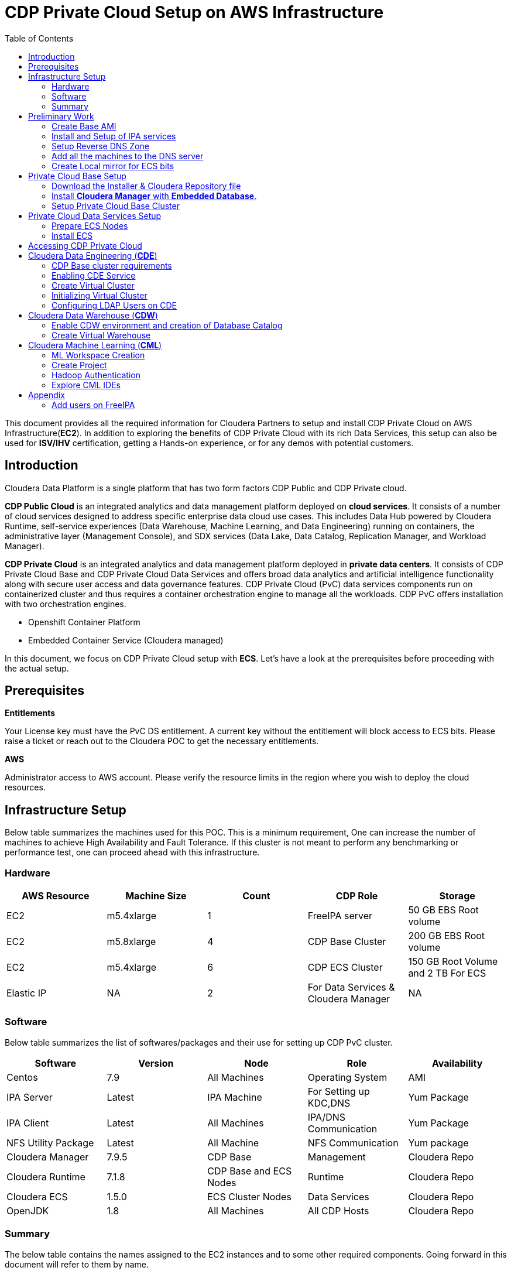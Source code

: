 = CDP Private Cloud Setup on AWS Infrastructure
:toc:

This document provides all the required information for Cloudera Partners to setup and install CDP Private Cloud on AWS Infrastructure(*EC2*). In addition to exploring the benefits of CDP Private Cloud with its rich Data Services, this setup can also be used for *ISV/IHV* certification, getting a Hands-on experience, or for any demos with potential customers. 


== Introduction

Cloudera Data Platform is a single platform that has two form factors CDP Public and CDP Private cloud. 

*CDP Public Cloud* is an integrated analytics and data management platform deployed on *cloud services*. It consists of a number of cloud services designed to address specific enterprise data cloud use cases.
This includes Data Hub powered by Cloudera Runtime, self-service experiences (Data Warehouse, Machine Learning, and Data Engineering) running on containers, the administrative layer (Management Console), and SDX services (Data Lake, Data Catalog, Replication Manager, and Workload Manager).

*CDP Private Cloud* is an integrated analytics and data management platform deployed in *private data centers*. It consists of CDP Private Cloud Base and CDP Private Cloud Data Services and offers broad data analytics and artificial intelligence functionality along with secure user access and data governance features. CDP Private Cloud (PvC) data services components run on containerized cluster and thus requires a container orchestration engine to manage all the workloads. CDP PvC offers installation with two orchestration engines. 

* Openshift Container Platform

* Embedded Container Service (Cloudera managed)

In this document, we focus on CDP Private Cloud setup with *ECS*. Let's have a look at the prerequisites before proceeding with the actual setup.

== Prerequisites

*Entitlements*

Your License key must have the PvC DS entitlement. A current key without the entitlement will block access to ECS bits. Please raise a ticket or reach out to the Cloudera POC to get the necessary entitlements.

*AWS*

Administrator access to AWS account. Please verify the resource limits in the region where you wish to deploy the cloud resources. 

== Infrastructure Setup

Below table summarizes the machines used for this POC. This is a minimum requirement, One can increase the number of machines to achieve High Availability and Fault Tolerance. If this cluster is not meant to perform any benchmarking or performance test, one can proceed ahead with this infrastructure.

=== Hardware [[Hardware_Table]]

[frame=all, grid=all]
|===
|AWS Resource | Machine Size | Count | CDP Role | Storage

|EC2|m5.4xlarge|1|FreeIPA server|50 GB EBS Root volume

|EC2|m5.8xlarge|4|CDP Base Cluster|200 GB EBS Root volume

|EC2|m5.4xlarge|6|CDP ECS Cluster|150 GB Root Volume and  2 TB For ECS

|Elastic IP|NA|2|For Data Services & Cloudera Manager|NA
|===

=== Software


Below table summarizes the list of softwares/packages and their use for setting up CDP PvC cluster. 

[frame=all, grid=all]
|===
|Software | Version | Node | Role | Availability 

|Centos              |7.9         |All Machines           |Operating System      |AMI
|IPA Server          |Latest      |IPA Machine            |For Setting up KDC,DNS|Yum Package
|IPA Client          |Latest      |All Machines           |IPA/DNS Communication |Yum Package
|NFS Utility Package |Latest      |All Machine            |NFS Communication     |Yum package
|Cloudera Manager    |7.9.5       |CDP Base               |Management            |Cloudera Repo
|Cloudera Runtime    |7.1.8       |CDP Base and ECS Nodes |Runtime               |Cloudera Repo          
|Cloudera ECS        |1.5.0       |ECS Cluster Nodes      |Data Services         |Cloudera Repo
|OpenJDK             |1.8         |All Machines           |All CDP Hosts         |Cloudera Repo
|===


=== Summary
The below table contains the names assigned to the EC2 instances and to some other required components. Going forward in this document will refer to them by name.


*Note:* The hostnames mentioned here are just for convenience. You may choose to have the hostnames as per your requirements. 

[frame=all, grid=all]
|===
|Name                              |Description 

|pvcbasemaster                     |One Node CDP Private Cloud Base Master
|pvcbaseworker1 to pvcbaseworker3  |CDP Base Cluster Worker Nodes
|pvcipaserver                      |FreeIPA Server
|pvcecsmaster                      |ECS Master Node
|pvcecs1 to pvcecs6                |ECS Worker Nodes
|PVCSG                             |Common Security Group For All EC2.
|PVCBASE.COM                       |Dummy Domain For POC Purpose
|===

Once you have familiarized yourself with all the information mentioned above, you can start with the preliminary work for CDP Base setup. 

== Preliminary Work [[Preliminary_Work]]

Before getting into the actual installation of CDP Private Cloud Base & Data Services we need to prepare our machines and perform some steps to meet the prerequisites. 

=== Create Base AMI

In this step, an AMI will be created which will serve as the base AMI to provision all the EC2 instances that form the CDP PvC cluster. 

==== Step1

* Login to the AWS account and select the Region in which you want to deploy the cluster. 

* Start a t2.micro instance by using the AMI *CentOS 7 (x86_64) - with Updates HVM* and deploy it in the Public Subnet.

* Ensure that the OS version is Centos 7.9. 

* To verify the version, run the below command. It should return CentOS Linux release 7.9.2009 (Core). 
[,shell]
----
    cat /etc/centos-release
----
image::images/centos_ver.png[]

* If the output shows the version as Centos 7.6, then run the below command to update the OS to 7.9. Before updating, switch to root account. 
[,shell]
----
    sudo su - root
    yum update -y
----

* Generate a password protected private key by using the below command and create a password for this private key by entering it when prompted. 
[,shell]
----
    ssh-keygen -t rsa  -f /root/.ssh/id_rsa_new
----

image::images/ssh-keygen-pw.png[]

* Add the newly created key into authorized_keys by using below command. 
[,shell]
----
    cat /root/.ssh/id_rsa_new.pub >> /root/.ssh/authorized_keys
----

* Download the *id_rsa_new* key file to your local machine by using sftp. This will be required at the time of installation.


==== Step2

*  Reboot the instance and re-login and change the user to *root*. 

* *Disable SELinux:* Open the file */etc/selinux/config* for editing and update the value as shown below. 
[,shell]
----
    vi /etc/selinux/config
    SELINUX=disabled
----

image::images/selinux.png[]


* *Set swappiness to 1:* Open the file */etc/sysctl.conf* for editing and add the below line.
[,shell]
----
    vi /etc/sysctl.conf
    vm.swappiness=1
----

image:images/swappiness.png[]

* *Disable Transparent Huge Pages:* Open the file */etc/rc.d/rc.local* for editing and add the below lines.
[,shell]
----
    vi /etc/rc.d/rc.local
    echo never > /sys/kernel/mm/transparent_hugepage/enabled
    echo never > /sys/kernel/mm/transparent_hugepage/defrag
----

* *Disable IPV6:* Open the file */etc/rc.d/rc.local* for editing and add the below lines. 
[,shell]
----
    vi /etc/rc.d/rc.local
    sysctl -w net.ipv6.conf.all.disable_ipv6=1
    sysctl -w net.ipv6.conf.default.disable_ipv6=1
    sysctl -w net.ipv6.conf.lo.disable_ipv6=0
----

image::images/huge_page_ipv6.png[]

* *Add execute permission:* Run the below command to add execute permission to the file */etc/rc.d/rc.local*. 
[,shell]
----
    chmod +x /etc/rc.d/rc.local
----

* *Install packages:* Install the packages *_ipa-client_*, *_wget_*, *_ntpd_* through *yum* using the below command. 
[,shell]
----     
    yum install -y ipa-client wget ntpd
----

==== Step3 [[AMI_creation]]
 
* *Create AMI:* Open AWS console and create AMI of this machine. Once the AMI is in *"Available"* state, terminate this instance. 

For all the EC2 instances to be created next, this AMI will be used. 

=== Install and Setup of IPA services [[DNS_server_setup]]

In this step a DNS server will be configured and will set up this using an IPA server. In this step we will also configure  other services like KDC, Directory Service on this IPA server. Also, please note that the hostnames used in this installation can be modified as per your requirements. 

==== Step1

* Create an EC2 instance using AMI created at <<AMI_creation>> . Refer to the <<Hardware_Table>> table for machine type , EBS Volume Size, and associated Security Group.

* Once logged into the above created instance, install the following packages through yum using the below command.

[,shell]
----
yum install -y ipa-server bind bind-dyndb-ldap ipa-server-dns firewalld
----

image::images/ipa_packages.png[]

* Set the hostname of this EC2 instance. The hostname should be FQDN. 

[,shell]
----
sudo hostnamectl set-hostname --static ipaserver.cdppvcds.com
----

* Take the private IP of this machine and add an entry in *_/etc/hosts_* file.

[,shell]
----
<PRIVATE_IP_OF_MACHINE> ipaserver.cdppvcds.com
----

* *Reboot the machine and login back.*

==== Step2

* Verify the hostname of the IPA server with the below command. It should return the same FQDN set in the previous step. 

[,shell]
----
cat /etc/hostname
----

* Configure the IPA server by running below command as a root user. 
[,shell]
----
ipa-server-install --setup-dns
----

* Follow the on screen instructions and provide the inputs for the parameters as per the table below.

[frame=all, grid=all]
|===
|Parameter                              |Value 

|Server host name [ipaserver.cdppvcds.com]                |*ipaserver.cdppvcds.com*
|Please confirm the domain name [cdppvcds.com]            |*cdppvcds.com*
|Please provide a realm name [CDPPVCDS.COM]               |*CDPPVCDS.COM*
|Directory Manager password                               |<Password For Directory Manager>
|Password (confirm)                                       |<Confirm Password>
|IPA admin password                                       |<Password For IPA Admin>
|Password (confirm)                                       |<Confirm Password>
|Do you want to configure DNS forwarders? [yes]           |no
|Do you want to search for missing reverse zones? [yes]   |no
|Continue to configure the system with these values? [no] |yes
|===

Please keep the same password for both Directory manager and IPA admin so that there is no confusion in future while using the same. Also, note down the password separately. 

*The setup will take 10-15 Minutes. If everything goes fine then you should get an output similar to the below screenshot.*

image::images/ipa_server_setup.png[]

* _If the installation fails, then run the below command to uninstall and retry with the above command for installation._
[,shell]
----
ipa-server-install --uninstall
----

* Update firewall rule to allow ports using  below command.
[,shell]
----
firewall-cmd --permanent --add-port={80/tcp,443/tcp,389/tcp,636/tcp,88/tcp,464/tcp,53/tcp,88/udp,464/udp,53/udp,123/udp,749/tcp,749/udp}
----

* Verify the setup by generating a ticket for the admin user. Execute *kinit admin* and provide the directory password given during ipa server installation. The command should generate the ticket and should be listed by executing *klist -e*. This command should return the below output.

image:images/klist_verify.png[]

=== Setup Reverse DNS Zone

In this step we will be setting up a reverse DNS zone on the FreeIPA server for reverse lookup and we will also update the network configuration files on the IPA server to use the Name Server created in <<DNS_server_setup>> . 

==== Step1

* Login to IPA Server as root and get the private IP of the server with the below command.  

[,shell]
----
    hostname -i
----

* Open the file */etc/resolv.conf* in edit mode and add the following. 
[,shell]
----
    nameserver <PRIVATE_IP_OF_IPASERVER>
----

Make sure the above is added above any other nameserver entry. The contents of the file must look similar to the below. 

image::images/resolv_conf.png[]

* The above changes are temporary and would get overwritten if the machine is rebooted. In order to keep the nameserver entry persistent, open the file */etc/sysconfig/network* in edit mode and add below entries. 
[,shell]
----
    NETWORKING=yes
    NISDOMAIN=<domain>
    DNS1=<Private_IP_Of_IPA_Server>
    NOZEROCONF=yes
----

The file content must look similar to the below. 

image:images/sysconfig_network.png[]

* Reboot the machine and verify the contents of */etc/resolv.conf* are unchanged and ensure that there is an entry of our nameserver. 

* Run the below command to authenticate as admin through kadmin and enter the directory password. 
[,shell]
----
    kinit admin
----

* Take the CIDR block of the VPC in which the EC2 instances are created and create a reverse DNS zone by executing the below command on the IPA Server machine. 
[,shell]
----
    ipa dnszone-add --name-from-ip=<YOUR_VPC_CIDR>
----
* If your VPC has a CIDR *172.31.0.0/16*, then the command looks as below. 
----
    ipa dnszone-add --name-from-ip=172.31.0.0/16
----

* Once you execute the above command, accept the default value by hitting the enter key. It will create a reverse DNS zone by name 31.172.in-addr.arpa. (with a trailing dot)

image::images/ipa_dns_zone_add.png[]

* Add the entry of this IPA server machine to the reverse DNS zone . We need to add the IPV4 address in reverse order. The first two octets are already added in the reverse zone above. Now we need to create a record for this machine inside that zone . In the command below you need to add the record by providing the last two octets of your machine's private IPV4 in reverse order. Include the trailing dot after the machine name.
[,shell]
----
    ipa dnsrecord-add <2nd>.<1st>.in-addr.arpa. <4th>.<3rd> --ptr-rec <ipaserver FQDN>.
    ipa dnsrecord-add 31.172.in-addr.arpa. 119.40 --ptr-rec ipaserver.cdppvcds.com.
----

*Please note that there is a trailing dot after the IPASERVER FQDN in the above command.*

image::images/ipa_dnsrecord_add.png[]

* The above command should succeed. In order to validate it, we need to verify the forward and reverse lookup on this machine. 

** Verify the Forward lookup by running the below command. This command should return the IPV4 of the machine in the *Answer* Section. 

[,shell]
----
     dig <FQDN of the IPASERVER> A
Ex:- dig ipaserver.cdppvcds.com A  
----

Sample output shown below. 

image::images/dig_A.png[]

** Verify the Reverse lookup by running the below command. This command should return the hostname of the machine in the *Answer* Section. 
[,shell]
----
     dig -x <Private_IP_of_IPASERVER>
     dig -x 172.31.40.119
----

Sample output shown below. 

image::images/dig_x.png[]

* After the setup is complete, we need to make a kerberos config change which gets enabled automatically post the ipa server setup. Open the file */etc/krb5.conf* in edit mode and comment out the line related to *ccache_name* as shown below. 

[,shell]
----
default_ccache_name = KEYRING:persistent:%{uid}
----

image::images/ipa_kerb_keyring.png[]

* Post editing the config file, run the below commands to restart all the IPA services. 
[,shell]
----
    ipactl stop
    ipactl start
----

=== Add all the machines to the DNS server [[Cluster_Hosts]]

The tasks in this step need to be performed on all Machines except the IPA Server machine. 

* Provision the EC2 instances for both Base and ECS clusters. Refer to the <<Hardware_Table>> table for machine specification, EBS Volume, and Security Group details. 

* Set the static hostname on each machine by using the command below. 
[,shell]
----
    sudo hostnamectl set-hostname --static <Hostname_with_Your_Domain>
----

* Either copy the */etc/resolv.conf* and */etc/sysconfig/network* file from the IPA server machine to all the machines or update manually on each machine to have the same configuration on all the hosts. 

* On each machine run the below command to set up the IPA client. 
[,shell]
----
    ipa-client-install --force-ntpd
----

* Enter the values for these parameters as below. After entering these values, it should return the message as "The ipa-client-install command was successful". 
[frame=all, grid=all]
|===
|Parameter                                                     |Value 

|Continue to configure the system with these values? [no]: yes |yes
|User authorized to enroll computers:                          |admin
|Password for admin@<Your_Domain>                              |<Password created earlier>

|===

image::images/ipa_client_install.png[]

* Generate the kerberos ticket for admin by running the below command. 
[,shell]
----
    kinit admin
----

* Once the ipa-client configuration is successful we need to create a record in the Reverse DNS zone as well for each machine. Use the below command as reference and make changes as per your configuration/machine’s private IP and Hostname. 
[,shell]
----
Private IP of the EC2 instance: 172.31.0.234
Hostname of the EC2 instance:   cdpbase.cdppvcds.com
----

Generate the command as shown below and run the same on all the FreeIPA agents, that includes all the nodes of Base and ECS cluster. 

[,shell]
----
ipa dnsrecord-add <2nd>.<1st>.in-addr.arpa. <4th>.<3rd> --ptr-rec <IPA_Client FQDN>.

ipa dnsrecord-add 31.172.in-addr.arpa. 234.0 --ptr-rec cdpbase.cdppvcds.com.
----

image::images/ipa_dns_record_ipa_agent.png[]

* The record for the machine should be created in the Reverse DNS zone. 

* Verify the Forward and Reverse Lookup from each machine as mentioned previously. 

** Verify the Forward lookup by running the below command. This command should return the IPV4 of the machine in the *Answer* Section. 

[,shell]
----
     dig <FQDN of the IPAAGENT> A
Ex:- dig cdpbase.cdppvcds.com A
----

Sample output shown below. 

image::images/dig_A_agent.png[]

** Verify the Reverse lookup by running the below command. This command should return the hostname of the machine in the *Answer* Section. 
[,shell]
----
     dig -x <Private_IP_of_IPAAGENT>
     dig -x 172.31.0.234
----

Sample output shown below. 

image::images/dig_x_agent.png[]

=== Create Local mirror for ECS bits [[Create_Local_Mirror]]

This is an optional step however if performed, it can save a good amount of time during the ECS installation. The total size of ECS bits/images is nearly *85G* and the installer will take time to download these during the actual installation. 

* Identify any machine from the EC2 instances created before and install httpd by using the below command.  
[,shell]
----
    yum install -y httpd
----

* Start the httpd service and enable it to run even after reboot with the commands below. 
[,shell]
----
    systemctl start httpd
    systemctl enable httpd
----

* Create a directory to save the ECS images. 
[,shell]
----
    mkdir -p /var/www/html/cdp-pvc-ds
----

* Navigate to the above created directory and create a new shell script file with the below content. 
[,shell]
----
    vi download_ecs.sh
----

* Copy the below script in the newly created file *download_ecs.sh*. 

[,shell]
----
echo "Starting the ECS bits download"

wget -l 0 --recursive r-no-parent -e robots=off -nH --cut-dirs=2 --reject="index.html*" -t 10 https://<CDP_LICENSE_USERNAME>:<CDP_LICENSE_PASSWORD>@archive.cloudera.com/p/cdp-pvc-ds/latest/ -P /var/www/html/cdp-pvc-ds/latest

RETURN_VAL=$?

echo "--------------------------------------------------------"

if [[ "${RETURN_VAL}" == 0 ]]; then
    echo "Successfully downloaded."
else
    echo "Download not successful."
fi
----

* Run this script in nohup to keep the job running in background. 
[,shell]
----
    nohup sh download_ecs.sh > download_ecs.log &
----

* This will take nearly 5-6 hours based on the network speed. Keep checking the logs of download_ecs.log and if you see the *Successfully downloaded* message, then it means all the images got downloaded successfully. To check the logs, you can use any of the below commands.  
,shell]
----
    tail -f download_ecs.log
    cat download_ecs.log
----

* Once the images got successfully downloaded, please proceed to the CDP Private Cloud Base setup.


//....................................................................//
//....................................................................//
//.....................Preliminary Work complete......................//
//....................................................................//
//....................................................................//


== Private Cloud Base Setup
This section outlines the steps needed to set up a 4 nodes Private Cloud Base . Below are the prerequisites which base cluster should have before installing/configuring Data Services.

=== Download the Installer & Cloudera Repository file
* *Step 1:* Login the pvcbasemaster EC2 instance and switch to 'root' user. 
* *Step 2:* Navigate to */etc/yum.repos.d/* directory
[,shell]
----
   cd /etc/yum.repos.d/
----

* *Step 3:* Execute below command after replacing your *Cloudera Paywall Credentials*.
[,shell]
----
wget  https://<user_name>:<password>@archive.cloudera.com/p/cm7/7.9.5/redhat7/yum/cloudera-manager.repo
----
* *Step 4:* Navigate to */tmp/* directory
[,shell]
----
cd /tmp/
----

* *Step 5:* Download the *‘cloudera-manager-installer.bin’* file by using below command after replacing your *Cloudera Paywall Credentials*
[,shell]
----
wget https://<user_name>:<password>@archive.cloudera.com/p/cm7/7.9.5/cloudera-manager-installer.bin
----

* *Step 6:* Add the Executable permission to above downloaded file.
[,shell]
----
chmod u+x cloudera-manager-installer.bin
----
=== Install *Cloudera Manager* with *Embedded Database*.

* *Step 1:* Navigate to */tmp* directory.
[,shell]
----
cd /tmp/
----
* *Step 2:* Execute the bin file using below command to install.
[,shell]
----
./cloudera-manager-installer.bin
----

*1:* The *Cloudera Manager Read Me* page appears.

image::images/cdp-quick-start-deployment-cm-installer.png[]

Click *Next*

*2:* The *Cloudera Standard License* page appears.

image::images/cdp-quick-start-deployment-streams-cm-installer-license.png[]

Click *Next* to accept the license agreement

*3:* The installer starts and does the following:

   * *A:* Installs Oracle JDK:
   
image::images/cdp-quick-start-deployment-streams-install-jdk.png[]
         
   * *B:* Installs the Cloudera Manager Server. 
   
image::images/cdp-quick-start-deployment-streams-install-cm-server.png[]
         
   * *C:* Installs the embedded PostgreSQL packages and starts the database and Cloudera Manager Server. 
   
image::images/cdp-quick-start-deployment-streams-install-db.png[]

[,shell]
----
NOTE:
If the installation is interrupted, run the following command on the Cloudera Manager Server host before you retry the installation:
----
----
sudo /usr/share/cmf/uninstall-cloudera-manager.sh
----
----
The log files for the installer are stored in /var/log/cloudera-manager-installer/.
----
*4:* Exit the installer:

   * *A:* When the installation completes, the complete URL for the Cloudera Manager Admin Console displays, including the default port number: 7180.
    
           Make a note of this URL or take a screen capture as you will need it for the next task.
           
image::images/cdp-quick-start-deployment-streams-install-cm-url.png[]
   * *B:* Click *Ok*
   
          The success message appears
   
   * *C:* Click OK to exit the installer.
   
image::images/cdp-quick-start-deployment-streams-install-finish.png[]   

=== Setup Private Cloud Base Cluster

In this step, we will setup the Base cluster which will serve as the DataLake for the CDP Data Services that need the SDK capabilities for the cluster wide features like lineage, governance, security etc..,

==== Upload license file

* Once the cloudera-manager(CM) installation is completed, open the endpoint shown in the previous steps, i.e., http://AWS_Elastic_IP_for_Cloudera_Manager:7180 and login to the CM using default credentials. 

*Username*: admin

*Password*: admin

image::images/Base/cm_login.png[]

The *Welcome to Cloudera Manager* page appears.

* Since you would have received the CDP license before, select *Upload Cloudera Data Platform license* and upload the downloaded .txt or .zip file with the license information. Click *Continue*. 

image::images/Base/cdp_license.png[]

The *Add Private Cloud Base Cluster* page appears. Next, we will enable AutoTLS for CM. 

image::images/Base/add_pvc_base_page.png[]

==== Install Cloudera-manager-agent

* As a prerequisite step to enabling AutoTLS, login to the base master node as root, and run the below command to install cloudera-manager-agent. 
[,shell]
----
    yum install cloudera-manager-agent -y
----
image::images/Base/cm_agent_install.png[]

image::images/Base/cm_agent_install_complete.png[]

* Once it is installed successfully, start and enable the *cloudera-scm-agent* service. 
[,shell]
----
    systemctl start cloudera-scm-agent && systemctl enable cloudera-scm-agent
----

* Verify the same by running the below command. This should return the output stating the service is active and in running state. 
[,shell]
----
    systemctl status cloudera-scm-agent
----
image::images/Base/scm_agent_status.png[]

==== Enable Auto-TLS

* Once the cloudera-scm-agent service is running successfully, switch to the Cloudera Manager screen on your browser and click on *here to setup Enable AutoTLS* on the *Add Private Cloud Base Cluster* page. 

image::images/Base/auto_tls.png[]

* Enter the values for the parameters as shown below. 
[frame=all, grid=all]
|===
|Parameter                                                     |Value 

|Enable TLS for              |All existing and future clusters
|SSH username                |root
|Authentication method       |All hosts accept same private key
|Private Key                 |Choose the private key created in the Base AMI setup section
|Enter the passphrase        |Enter the passphrase given at the time of key-pair creation
|Confirm the passphrase      |Enter the passphrase again

|===

image::images/Base/auto_tls_param.png[]

Click *Next*. 

* You should see this page next if all the values are entered properly. 

image::images/Base/tls_complete.png[]

Click *Finish*.

* Login to the base master host as root and run the below command as suggested in the previous screenshot. 
[,shell]
----
    systemctl restart cloudera-scm-server
----

* Run the below command to check the logs of cloudera-scm-server starting up. Wait until you see the *Started Jetty server* message on the screen. 
[,shell]
----
    tail -f /var/log/cloudera-scm-server/cloudera-scm-server.logscm-server.log
----
image::images/Base/jetty_started.png[]

* Once you see this message on the logs, open the CM endpoint, http://AWS_Elastic_IP_for_Cloudera_Manager:7180, in a new incognito window. 

* The URL should get redirected to *https* at *7183* port. This means that the *AutoTLS* configuration is successful. 

You might get a warning message on the browser related to the certificate. You can ignore the warning and visit the website as this is not a signed certificate. 

* Enter the default credentials and login. You should see AutoTLS enabled as shown in the image below. 

image::images/Base/tls_enabled.png[]

* Click *Continue* and continue with the cluster setup wizard. The Cluster Basics section appears.

==== Enable SSL On Embedded DB

* Login to the base master node. 

* Stop Cloudera SCM server and Cloudera Embedded DB service. Please note that the order should not be changed. i.e., first the scm-server should be stopped and then the scm-server-db. 
[,shell]
----
    systemctl stop cloudera-scm-server
    systemctl stop cloudera-scm-server-db
----

* Navigate to /var/lib/cloudera-scm-agent/agent-cert directory. 
[,shell]
----
    cd /var/lib/cloudera-scm-agent/agent-cert

----

* Get the password from the file *cm-auto-host_key.pw*. Note down this password in an editor. 
[,shell]
----
    cat cm-auto-host_key.pw
----

* We will use the host certificate for enabling SSL. Extract the host certificate from cm-auto-host_keystore.jks using keytool utility.
[,shell]
----
    /usr/java/jdk1.8.0_232-cloudera/jre/bin/keytool -export -alias pvcmaster.pvcbase.com -keystore cm-auto-host_keystore.jks -rfc -file cm.cert

    openssl rsa -in cm-auto-host_key.pem -out cm.key
----

* The above steps create a .cert and cm.key file in that location. Copy those files to the folder */var/lib/cloudera-scm-server-db/data/*. 

* Navigate to the folder /var/lib/cloudera-scm-server-db/data/ and change the owner:group to cloudera-scm:cloudera-scm with 600 permissions for *cm.key* file.
[,shell]
----
    cd /var/lib/cloudera-scm-server-db/data
    chown cloudera-scm:cloudera-scm cm.key
    chmod 600 cm.key
----

* Edit the file *postgresql.conf* and change below parameters values and save the file. 
** ssl = on
** ssl_cert_file = 'cm.cert'
** ssl_key_file = 'cm.key'

* Start the embedded DB and Cloudera SCM Server. 
[,shell]
----
    systemctl stop cloudera-scm-server-db
    systemctl stop cloudera-scm-server
----

* Run the below command to check the logs of cloudera-scm-server starting up. Wait until you see the *Started Jetty server* message on the screen. 
[,shell]
----
    tail -f /var/log/cloudera-scm-server/cloudera-scm-server.logscm-server.log
----

* The Cloudera Manager should come up. 

==== Kerberos Integration

* Login to Cloudera Manager after enabling SSL on embedded DB. 

* In the left pane, click on *Administration* and then on *Security*. 

image::images/Base/admin_to_security.png[]

* Click on *Kerberos credentials* and then click on *Set up KDC for this Cloudera Manager*. 

image::images/Base/kerb_creds.png[]

* On the first page enter details as below and click continue. 

image::images/Base/kerb_setup_1.png[]

* Enable *Manage krb5.conf through Cloudera Manager* option. 

image::images/Base/kerb_setup_2.png[]

* Next, enter the details as per the configuration of FreeIPA you did before. i.e., provide the domain and password of *admin* user configured earlier in the FreeIPA setup.

image::images/Base/kerb_setup_3.png[]

* KDC Account manager credentials should get imported successfully as shown below. 

image::images/Base/kerb_setup_4.png[]

==== Set up KDC

* From Cloudera Manager, navigate to *Administration->Settings*. 

image::images/Base/admin_settings.png[]

* In the filter section, click on *External Authentication*. 

image::images/Base/ldap_ext_auth.png[]

* Enter details as per the below images. 

image::images/Base/ldap_config_1.png[]

** LDAP URL
[,shell]
----
    ldap://<ipaserver_fqdn>>:389/
----

** LDAP Bind User Distinguished Name
[,shell]
----
    uid=admin,cn=users,cn=accounts,dc=<domain>,dc=com
Ex:- uid=admin,cn=users,cn=accounts,dc=cdppvcds,dc=com    
----

** LDAP Bind User Distinguished Name for monitoring
[,shell]
----
    uid=admin,cn=users,cn=accounts,dc=<domain>,dc=com
Ex:- uid=admin,cn=users,cn=accounts,dc=cdppvcds,dc=com
----

image::images/Base/ldap_config_2.png[]

** LDAP User Search filter
[,shell]
----
    (&(uid={0})(objectClass=person))
----

** LDAP User Search Base
[,shell]
----
    cn=users,cn=accounts,dc=<domain>,dc=com
Ex:- cn=users,cn=accounts,dc=pvcbase,dc=com
----

** LDAP Group Search filter
[,shell]
----
    (&(member={1})(objectClass=posixgroup))
----

** LDAP Group Search Base
[,shell]
----
    cn=groups,cn=accounts,dc=<domain>,dc=com
Ex:- cn=groups,cn=accounts,dc=pvcbase,dc=com
----

* Click Save. 

==== Add hosts to Cloudera Managaer

* Click on Add a new cluster. 

* Enter a name for the cluster and click Continue.

image::images/Base/cluster_setup.png[]

* Enter the cluster host names or IP addresses in the Hostnames field. Click Search.

image::images/Base/specify_hosts_new.png[]

* Cloudera Manager discovers the hosts.

image::images/Base/hosts_search.png[]

* Verify host entries, deselect any that you do not want to install services on, and click Continue.
The Select Repository section appears.

* Select Custom Repository option and point to 7.9.5. Refer to the below screenshot. 

image::images/Base/custom_repo.png[]

* Select Install a Cloudera-provided version of OpenJDK.

image::images/Base/base_jdk.png[]

* Click Continue. The Enter Login Credentials section appears. 

* On the *Enter Login Credentials* page, select the SSH Username and provide the private key generated in <<Preliminary_Work>> section in Step1. Also, enter the passphrase entered while generating the key-pair. 

image::images/ECS/enter_login_creds.png[]

* The Install Agents section appears showing the progress of the installation.

image::images/Base/install_agents.png[]

* After the agents are installed, the *Install Parcels* section appears showing the progress of the parcel installation.

image::images/Base/install_parcels.png[]

* After the parcels are installed the *Inspect Cluster* section appears.

image::images/Base/inspect_cluster.png[]

* Do the following:
a. Click *Inspect Network Performance*.
** After the network inspector completes, click Show Inspector Results to view the results in a new tab. 
Address any reported issues, and click Run Again.

b. Click *Inspect Hosts*.
** After the host inspector completes, click Show Inspector Results to view the results in a new tab.
Address any reported issues, and click Run Again.

c. Both the inspection tests should run successfully. 

image::images/Base/green_inspect.png[]

* Click *Continue*.

==== Create Base Cluster(Datalake cluster for ECS)

* The *Add Cluster - Configuration* page appears. Click on *Custom Services*. 

image::images/Base_cluster_setup/custom_services.png[]

* Select the below Cloudera Services to be installed on the cluster. 

** Atlas	
** Solr
** HBase	
** HDFS
** Hive (For *Hive Metastore Server* only)
** Hive_on_Tez (For *HiveServer2*)
** Kafka
** Ozone
** Ranger	
** Tez	
** YARN	
** Zookeeper

* Enter a common password in services such as Atlas and Ranger so that it becomes easier while using those services. 

* Keep the roles of *HDFS NameaNode* and *Yarn Resource Manager* on the base master ec2 node. 

* Enter the values during the setup and click on *Continue*. 

* All the services would get installed and the cluster will be up and running. 

* All the services should be in *Healthy* state. If there are any instances in *Bad Health*, troubleshoot the same and fix it. 

//....................................................................//
//....................................................................//
//........................Base setup complete.........................//
//....................................................................//
//....................................................................//

   
== Private Cloud Data Services Setup

=== Prepare ECS Nodes

* Start the EC2 instances designated for the ECS cluster created in the step <<Cluster_Hosts>> in the <<Preliminary_Work>> section. Refer to the <<Hardware_Table>> table for machine type , EBS Volume Size, and associated Security Group. 

* On each of the ECS hosts, create three partitions of the attached 2T EBS volume (non-root) and mount those partitions as below. 

image::images/lsblk_ecs.png[]

* Allocate an Elastic IP on AWS and associate it with the ECS Master EC2 instance. 

=== Install ECS

* In Cloudera Manager, click Data Services in the left menu. 

image::images/ECS/CM_data_svcs.png[]

* The *Add Private Cloud Containerized Cluster* page appears. Click Continue. 

image::images/ECS/add_priv_containerized.png[]

_Alternatively, you can also click Add > Add Cluster at the top right in Cloudera Manager, then select Private Cloud Containerized Cluster as the cluster type._

image::images/ECS/add_cluster.png[]

image::images/ECS/sel_clust_type_alt.png[]

* On the *Getting Started* page of the installation wizard, select *Air Gapped* as the Install Method and select your local repo URL in Custom Repository Section. This local repo is from the step <<Create_Local_Mirror>> where httpd is installed on an EC2 instance to download the ECS images. 

image::images/ECS/air_gapped.png[]

* Once you see the correct version at the bottom of the page as shown in the above screenshot, Click *Continue*. 

* In the *Cluster Basics* page, type a name for the Private Cloud cluster that you want to create in the Cluster Name field. From the Base Cluster drop-down list, select the cluster that has the storage and SDX services that you want this new Private Cloud Data Services instance to connect with. Click Continue.

image::images/ECS/base_for_ECS.png[]

* In the *Specify Hosts* page, provide a list of available ECS hosts. 

image::images/ECS/add_ecs_hosts.png[]

* In the *Select JDK* page, select *Install a Cloudera-provided version of OpenJDK* .

image::images/ECS/openjdk.png[]

* On the *Enter Login Credentials* page, select the SSH Username and provide the private key generated in <<Preliminary_Work>> section in Step1. Also, enter the passphrase entered while generating the key-pair. 

image::images/ECS/enter_login_creds.png[]

* The Install Agents page appears with the progress bar showing the components getting installed like openjdk. Once it is complete, click *Continue*. 

image::images/ECS/install_agent.png[]

* Next on the *Assign Roles* page, ensure that the roles assignment for your new Private Cloud Containerized cluster is as follows. 

[frame=all, grid=all]
|===
|Role|ECS Host

|Docker Server |All ECS Hosts (i.e., ECS master and worker nodes)
|ECS Server     |ECS Master only
|ECS Agent      |ECS Workers only

|===

image::images/ECS/assign_ECS_roles.png[]

* On the *Configure a Docker Repository* page, select *Use an embedded Docker repository* option. 

image::images/ECS/embedded_docker.png[]

* After choosing the embedded docker option, select *default*. 

image::images/ECS/default_docker.png[]

* On the *Configure Data Services* page, modify the storage related parameters as shown below. 

image::images/ECS/ecs_volume_config.png[]

* On the *Configure Databases page*, select *Create embedded databases* with default values. Click *Continue*.

image::images/ECS/configure_ecs_db.png[]

* On the *Install Parcels* page, the selected parcels are downloaded and installed on the host cluster. Click *Continue*.

image::images/ECS/install_parcels.png[]

* On the *Inspect Cluster* page, you can inspect your network performance and hosts. If the inspect tool displays any issues, you can fix those issues and run the inspect tool again. Click *Continue*.

image::images/ECS/inspect_cluster.png[]

* The installation progress is displayed on the *Install Data Services* page. This step will take nearly an hour to complete.

image::images/ECS/ecs_setup.png[]


* When the installation is complete, you will see the *Summary* image. You can now launch CDP Private Cloud. 

image::images/ECS/ecs_summary.png[]

---
== Accessing CDP Private Cloud [[CDP_Console]]

* From Cloudera Manager screen, click on *Data Services(New)* in the left pane. 

image::images/CDE/data_svcs.png[]

* On the *CDP Private Cloud Containerized services* page, click on Open CDP Private Cloud Data Services button. This will open CDP PvC authentication page. 

image::images/CDE/open_data_svs.png[]

* If you have LDAP account credentials, then enter its username and password and then click on *Login*. Else, you can click on *Login as Local Administrator*, and enter the default credentials. (admin/admin)

image::images/CDE/data_svcs_auth.png[]

* After authenticating successfully, you will land at the CDP console/Data Services page. 

image::images/CDE/cdp_console.png[]

* From this page, you can navigate to different data services and the management services. 

== Cloudera Data Engineering (*CDE*)

=== CDP Base cluster requirements

The Cloudera Data Engineering (*CDE*) service requires proper configuration of Ozone service in the Base cluster. Ensure that Ozone is running properly otherwise you will end up with issues while enabling CDE. 

=== Enabling CDE Service

* From the CDP console page, click on *Data Engineering*. 

image::images/CDE/open_cde.png[]

* This will open CDE home page. Since this will be the first time you would be opening CDE, you will not see any virtual clusters. Click on *Administration* in the left pane. 

image::images/CDE/cde_home.png[]

* Click on *+* icon as shown below which will allow you to enable CDE service post which you can create *Virtual Clusters*. 

image::images/CDE/enable_cde.png[]

* On the *Enable a Service* page, enter the values as shown below and then click on *Enable*. 

image::images/CDE/enable_cde_config.png[]

Please note that the cpu and memory config chosen here are minimum values. You can choose to increase it. 

* This will take approximately 30 mins after which you will be able to see a CDE service on the CDE home page. 

image::images/CDE/running_cde_svc.png[]
(_default cde is the name given as an example. You will see as per the value you entered in the previous step_.)

* The *CDE Home* page displays the status of the CDE service initialization. You can view logs for the service by clicking on the service vertical ellipsis (three dots) menu, and then clicking *View Logs*.


If you are unable to see the service, then the chances are that the default virtual cluster would not have created properly. In this case, click on *View Services* button and then you will be able to see the CDE service enabled. 

image::images/CDE/cde_svc.png[]

=== Create Virtual Cluster

When you enable CDE service, by default a new Virtual cluster with *Spark2.4* will be created. If you have not enabled this option earlier, then you need to create a virtual cluster again. 

* On the CDE Home page, click on the *+* icon next to *Virtual clusters* as shown below. 

image::images/CDE/crt_vc.png[]

* On the *Create a Virtual Cluster* page, enter the below values and click on *Create*. 
** *Cluster Name*: Cluster Name should adhere to the below conditions. 
*** Begin with a letter
*** Be between 3 and 30 characters (inclusive)
*** Contain only alphanumeric characters and hyphens

** *Service*: Select the CDE service created earlier. 

** *Spark Version*: Select the Spark version as per your requirement. If you need both *Spark2.4* and *Spark3.7*, you can create two virtual clusters provided you have sufficient resources. 

image::images/CDE/crt_vc_choose_spark.png[]
This will take approximately 20 minutes.

* You can check the logs of the cluster creation by clicking on the *pencil* icon and selecting the *Logs* section on the cluster page as shown below. 

image::images/CDE/vc_clust_details.png[]

image::images/CDE/vc_clust_logs.png[]

=== Initializing Virtual Cluster

Every time a new virtual cluster is created, there are a few manual steps that must be performed. 

* Log in to the ECS master and run the next set of commands as per the instructions. 

* Run the below command to create a temporary directory and navigate to the same. 
[,shell]
----
    mkdir -p /tmp/cde-latest && cd /tmp/cde-latest
----

* Download the script https://docs.cloudera.com/data-engineering/1.5.0/cdp-cde-utils.sh[cdp-cde-utils] using wget. 
[,shell]
----
    wget https://docs.cloudera.com/data-engineering/1.5.0/cdp-cde-utils.sh
----

* Add execute permission to this script. 

[,shell]
----
chmod +x /tmp/cde-latest/cdp-cde-utils.sh
----

* Identify the virtual cluster endpoint:

** On the CDE homepage, select the CDE service in which the virtual cluster is created. Click on the *pencil* icon on the virtual cluster to be configured. 

image::images/CDE/cde_to_vc_details.png[]

** Click *JOBS API URL* to copy the URL to your clipboard.

image::images/CDE/vc_jobs_api.png[]

** Paste the URL into a text editor to identify the endpoint host. 

For example, if the URL is similar to the following:
[,shell]
----
    http://dfdj6kgx.cde-2cdxw5x5.ecs-demo.example.com/dex/api/v1
----

Then the endpoint will then be as shown below. 

*dfdj6kgx.cde-2cdxw5x5.ecs-demo.example.com*

* Once you get the endpoint of the virtual cluster, login to the ECS master and navigate to */tmp/cde-latest* directory where the *cdp-cde-utils.sh* script is present. 

* Generate a self-signed certificate with the below command. Replace the endpoint_host with the endpoint of your virtual cluster that you got from the previous step. 
[,shell]
----
./cdp-cde-utils.sh init-virtual-cluster -h <endpoint_host> -a
----
For the example host we used above, this command will be as below. 
[,shell]
----
./cdp-cde-utils.sh init-virtual-cluster -h dfdj6kgx.cde-2cdxw5x5.ecs-demo.example.com -a
----

* These steps must be performed for each virtual cluster you create. 

=== Configuring LDAP Users on CDE

This step is required to submit the jobs to CDE from the LDAP users. For more information on how to add users to FreeIPA, refer to <<Add_Users_on_IPA>>

* Log in to the ECS master host and navigate to the directory */tmp/cde-latest*. 
[,shell]
----
    cd /tmp/cde-latest
----

* Install *krb5-workstation* package using yum. 
[,shell]
----
    yum install krb5-workstation -y
----

* Create a file named <username>.principal containing the user principal. As an example, we will consider *cdpuser* as the username. Here EXAMPLE.COM is the realm provided during IPA setup. You need to replace it with the realm you configured. 
[,shell]
----
    cdpuser@EXAMPLE.COM
----

* Generate a keytab named <username>.keytab for the user using ktutil:
[,shell]
----
sudo ktutil

ktutil:  addent -password -p cdpuser@EXAMPLE.COM -k 1 -e aes256-cts
Password for cdpuser@EXAMPLE.COM:  
ktutil:  addent -password -p cdpuser@EXAMPLE.COM -k 2 -e aes128-cts
Password for cdpuser@EXAMPLE.COM: 
ktutil:  wkt cdpuser.keytab
ktutil:  q
----

* Validate the keytab using klist. This command should the principals created with two encryptions provided above, namely aes256-cts and aes128-cts. 
[,shell]
----
    klist -ekt cdpuser.keytab
----

* Validate the keytab using kinit. This command should get executed successfully. 
[,shell]
----
    kinit -kt cdpuser.keytab cdpuser@EXAMPLE.COM
----

* Make sure that the keytab is valid before continuing. If the *kinit* command fails, the user will not be able to run jobs in the virtual cluster. After verifying that the kinit command succeeds, you can destroy the Kerberos ticket by running kdestroy. 

* Use the cdp-cde-utils.sh script to copy the user keytab to the virtual cluster hosts. 

[,shell]
----
    ./cdp-cde-utils.sh init-user-in-virtual-cluster -h <endpoint_host> -u <user> -p <principal_file> -k <keytab_file>
----

For the above example, the command would like below. 
[,shell]
----
    ./cdp-cde-utils.sh init-user-in-virtual-cluster -h dfdj6kgx.cde-2cdxw5x5.ecs-demo.example.com -u cdpuser -p cdpuser.principal -k cdpuser.keytab
----

* Repeat these steps for all users that need to submit jobs to the virtual cluster. 

== Cloudera Data Warehouse (*CDW*)

=== Enable CDW environment and creation of Database Catalog

* Open CDP Data Services page. Refer to the steps <<CDP_Console>> for more details. 

* Click on Data Warehouse. 

image::images/CDW/select_CDW.png[]

* On the overview page, click on the *Activate* icon as shown below. 

image::images/CDW/activate_cdw.png[]

* On the *Activate Envionrment* page, enter the LDAP username and password. *Enable Low resource mode* and click on *Activate*. 

image::images/CDW/low_res_mode.png[]

=== Create Virtual Warehouse

* Once the environment is activated, click on *+* icon next to Virtual Warehouses. A *New Virtual Warehouse* tab appears on the same page. 

** Enter the name for the new virtual warehouse(*VW*). 

** Choose the type of VW, Hive or Impala. 

** Choose the default Database catalog that appears in the dropdown. 

** Choose Size as *xsmall-2 Executors*. 

** AutoSuspend: If you want the VW to keep running all the time, you can *Disable* it. 

** Keep the remaining parameters default and click on *Create*. 

image::images/CDW/crt_wh.png[]

* A new Virtual Warehouse will be created. You can use *Hue* to submit queries to the underlying engine of the Virtual Warehouse. 

image::images/CDW/vw_hue.png[]

== Cloudera Machine Learning (*CML*)

=== ML Workspace Creation

* From the CDP Data Services page, click on *Machine Learning*. 

image::images/CML/cdp_CML.png[]

* Since this will be the first time you opening *CML*, there will be no *ML workspace*. You will see the screen as below. 

image::images/CML/ml_workspc_empty.png[]

* Click on *Provision Workspace* on the same page. 

image::images/CML/prov_ml_workspc.png[]

* Enter the configuration values for the workspace as described below. 

** *Workspace name*: A suitable name for the workspace. 

** *Environment*: Select the default environment from the drop down. 

** *Namespace*: This will be the kubernetes namespace under which the pods would be spinned up. By default, it is set to *cml*. You can change it if you wish to. 

** *NFS server*: Select *Internal*.

* Under *Production Learning*, the below parameters need to be updated. 

** *Enable Governance*: This provided advanced lineage and governance features. For simple demos or POCs, you may choose to disable it. 

** *Enable Model Metrics*: Keep it enabled. It provides you with the metrics. 

** *Enable TLS*: You can keep it disabled. 

** *Enable Monitoring*: This helps in monitoring the resource usage for the provisioned workspace. Enable it. 

** *CML Static Subdomain*: Enter any short name for this parameter that helps in monitoring the resource usage for the provisioned workspace. 

image::images/CML/workspc_config_2.png[]

* Once it is created, it appears on the CML *Workspaces* page as shown below. 

image::images/CML/created_wrkspc.png[]

=== Create Project

* Click on the newly created workspace. It will open the *Projects* screen of CML. 

image::images/CML/click_on_workspc.png[]

* At the top right, you will find *New Project* button. Click on it.  *New Project* page appears. 
Enter the details as described below. 

** *Project Name*: Enter a suitable name for your project. 

** *Project Description*: Enter a description for the project. 

** *Project Visibility*: Keep it *Public* for any demos or poc's. If you are creating this in a multi-tenant environment, choose *Private*. 

image::images/CML/project_creation_1.png[]

* The *Initial Setup* for the project has five options as described below. Choose any of these based on your requirement. 

** *Blank*: Choose this if you want to start from scratch. 

** *Template*: Template projects contain example code that can help you get started with Cloudera Machine Learning. They are available in R, Python, PySpark, and Scala. Using a template project is not required, but it helps you start using Cloudera Machine Learning right away.

** *AMPs*: Applied ML Prototypes provide components to create a complete project. They may include jobs, models and experiments. 

** *Local Files*: Choose this if you have all the necessary files in a folder or in a zip. 

** *Git*: Choose this if all the resources are stored in a github project. 

image::images/CML/project_initial_setup.png[]

* *Runtime Setup*: For inital exploration, select *Basic* and keep the kernel to *Python3.7*. 

image::images/CML/project_runtime_setup.png[]

* Click on *Create Project*. After some time, a new project will be created and will be 
available on the *Projects* page. 

image::images/CML/new_created_project.png[]

=== Hadoop Authentication

* Before starting any new session, you must complete the hadoop authentication part as it is kerberized. Go to *CML* home page and click on *User Settings* in the left pane. Click on *Hadoop Authentication*. 

image::images/CML/hadoop_authentication.png[]

* Enter the principal and keytab details of the LDAP user and click on *Authenticate*. 

* Once the authentication is successful, proceed to the next step. 

=== Explore CML IDEs

* Go the the *Project* page and click on the newly created project and then click on *New Session* button on the top right. Explore CML by running the jobs with different IDEs like *Jupyterlab* and *Workbench*. 

















== Appendix

=== Add users on FreeIPA [[Add_Users_on_IPA]]

* Log in to IPA server and run kinit with admin and enter the password. 
[,shell]
----
    kinit admin
----

* Run the below command to create a user. Enter the password in the password prompt. 
[,shell]
----
ipa user-add --password <User Name>
----

---
*Authors*

Puneet Joshi puneetjoshi@cloudera.com

Pannag Katti pkatti@cloudera.com

version-1.0, Feb 22, 2023
